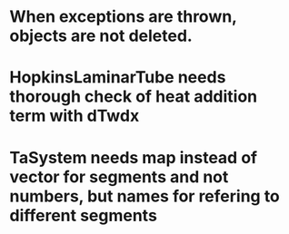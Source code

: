 * When exceptions are thrown, objects are not deleted.
* HopkinsLaminarTube needs thorough check of heat addition term with dTwdx
* TaSystem needs map instead of vector for segments and not numbers, but names for refering to different segments

